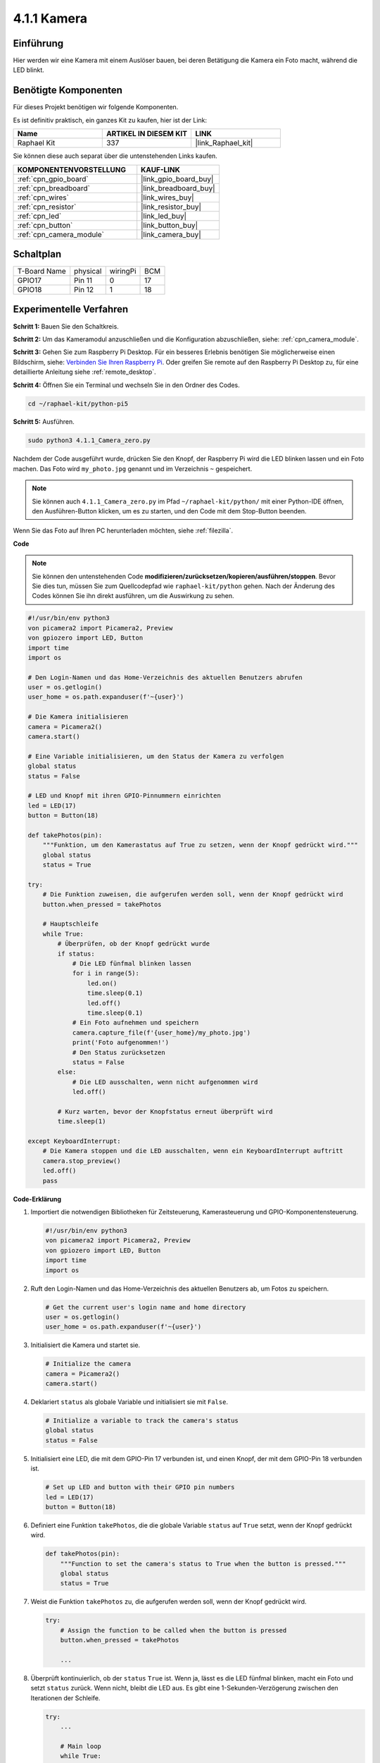 .. _4.1.1_py_pi5:

4.1.1 Kamera
~~~~~~~~~~~~~~~~

Einführung
-----------------

Hier werden wir eine Kamera mit einem Auslöser bauen, bei deren Betätigung die Kamera ein Foto macht, während die LED blinkt.

Benötigte Komponenten
------------------------------

Für dieses Projekt benötigen wir folgende Komponenten.

.. image:: ../python_pi5/img/4.1.1_camera_list.png
  :width: 800
  :align: center

Es ist definitiv praktisch, ein ganzes Kit zu kaufen, hier ist der Link:

.. list-table::
    :widths: 20 20 20
    :header-rows: 1

    *   - Name	
        - ARTIKEL IN DIESEM KIT
        - LINK
    *   - Raphael Kit
        - 337
        - |link_Raphael_kit|

Sie können diese auch separat über die untenstehenden Links kaufen.

.. list-table::
    :widths: 30 20
    :header-rows: 1

    *   - KOMPONENTENVORSTELLUNG
        - KAUF-LINK

    *   - :ref:`cpn_gpio_board`
        - |link_gpio_board_buy|
    *   - :ref:`cpn_breadboard`
        - |link_breadboard_buy|
    *   - :ref:`cpn_wires`
        - |link_wires_buy|
    *   - :ref:`cpn_resistor`
        - |link_resistor_buy|
    *   - :ref:`cpn_led`
        - |link_led_buy|
    *   - :ref:`cpn_button`
        - |link_button_buy|
    *   - :ref:`cpn_camera_module`
        - |link_camera_buy|

Schaltplan
-----------------------

============ ======== ======== ===
T-Board Name physical wiringPi BCM
GPIO17       Pin 11   0        17
GPIO18       Pin 12   1        18
============ ======== ======== ===

.. image:: ../python_pi5/img/4.1.1_camera_schematic.png
   :align: center

Experimentelle Verfahren
------------------------------


**Schritt 1:** Bauen Sie den Schaltkreis.

.. image:: ../python_pi5/img/4.1.1_camera_circuit.png
  :width: 800
  :align: center

**Schritt 2:** Um das Kameramodul anzuschließen und die Konfiguration abzuschließen, siehe: :ref:`cpn_camera_module`.

**Schritt 3:** Gehen Sie zum Raspberry Pi Desktop. Für ein besseres Erlebnis benötigen Sie möglicherweise einen Bildschirm, siehe: `Verbinden Sie Ihren Raspberry Pi <https://projects.raspberrypi.org/en/projects/raspberry-pi-setting-up/3>`_. Oder greifen Sie remote auf den Raspberry Pi Desktop zu, für eine detaillierte Anleitung siehe :ref:`remote_desktop`.

**Schritt 4:** Öffnen Sie ein Terminal und wechseln Sie in den Ordner des Codes.

.. raw:: html

   <run></run>

.. code-block::

    cd ~/raphael-kit/python-pi5

**Schritt 5:** Ausführen.

.. raw:: html

   <run></run>

.. code-block::

    sudo python3 4.1.1_Camera_zero.py

Nachdem der Code ausgeführt wurde, drücken Sie den Knopf, der Raspberry Pi wird die LED blinken lassen und ein Foto machen. Das Foto wird ``my_photo.jpg`` genannt und im Verzeichnis ``~`` gespeichert.

.. note::

    Sie können auch ``4.1.1_Camera_zero.py`` im Pfad ``~/raphael-kit/python/`` mit einer Python-IDE öffnen, den Ausführen-Button klicken, um es zu starten, und den Code mit dem Stop-Button beenden.

Wenn Sie das Foto auf Ihren PC herunterladen möchten, siehe :ref:`filezilla`.

**Code**

.. note::
    Sie können den untenstehenden Code **modifizieren/zurücksetzen/kopieren/ausführen/stoppen**. Bevor Sie dies tun, müssen Sie zum Quellcodepfad wie ``raphael-kit/python`` gehen. Nach der Änderung des Codes können Sie ihn direkt ausführen, um die Auswirkung zu sehen.

.. raw:: html

    <run></run>

.. code-block:: python

   #!/usr/bin/env python3
   von picamera2 import Picamera2, Preview
   von gpiozero import LED, Button
   import time
   import os

   # Den Login-Namen und das Home-Verzeichnis des aktuellen Benutzers abrufen
   user = os.getlogin()
   user_home = os.path.expanduser(f'~{user}')

   # Die Kamera initialisieren
   camera = Picamera2()
   camera.start()

   # Eine Variable initialisieren, um den Status der Kamera zu verfolgen
   global status
   status = False

   # LED und Knopf mit ihren GPIO-Pinnummern einrichten
   led = LED(17)
   button = Button(18)

   def takePhotos(pin):
       """Funktion, um den Kamerastatus auf True zu setzen, wenn der Knopf gedrückt wird."""
       global status
       status = True

   try:
       # Die Funktion zuweisen, die aufgerufen werden soll, wenn der Knopf gedrückt wird
       button.when_pressed = takePhotos
       
       # Hauptschleife
       while True:
           # Überprüfen, ob der Knopf gedrückt wurde
           if status:
               # Die LED fünfmal blinken lassen
               for i in range(5):
                   led.on()
                   time.sleep(0.1)
                   led.off()
                   time.sleep(0.1)
               # Ein Foto aufnehmen und speichern
               camera.capture_file(f'{user_home}/my_photo.jpg')
               print('Foto aufgenommen!')          
               # Den Status zurücksetzen
               status = False
           else:
               # Die LED ausschalten, wenn nicht aufgenommen wird
               led.off()
           
           # Kurz warten, bevor der Knopfstatus erneut überprüft wird
           time.sleep(1)

   except KeyboardInterrupt:
       # Die Kamera stoppen und die LED ausschalten, wenn ein KeyboardInterrupt auftritt
       camera.stop_preview()
       led.off()
       pass

**Code-Erklärung**

#. Importiert die notwendigen Bibliotheken für Zeitsteuerung, Kamerasteuerung und GPIO-Komponentensteuerung.

   .. code-block:: python

       #!/usr/bin/env python3
       von picamera2 import Picamera2, Preview
       von gpiozero import LED, Button
       import time
       import os

#. Ruft den Login-Namen und das Home-Verzeichnis des aktuellen Benutzers ab, um Fotos zu speichern.

   .. code-block:: python

       # Get the current user's login name and home directory
       user = os.getlogin()
       user_home = os.path.expanduser(f'~{user}')

#. Initialisiert die Kamera und startet sie.

   .. code-block:: python

       # Initialize the camera
       camera = Picamera2()
       camera.start()

#. Deklariert ``status`` als globale Variable und initialisiert sie mit ``False``.

   .. code-block:: python

       # Initialize a variable to track the camera's status
       global status
       status = False

#. Initialisiert eine LED, die mit dem GPIO-Pin 17 verbunden ist, und einen Knopf, der mit dem GPIO-Pin 18 verbunden ist.

   .. code-block:: python

       # Set up LED and button with their GPIO pin numbers
       led = LED(17)
       button = Button(18)

#. Definiert eine Funktion ``takePhotos``, die die globale Variable ``status`` auf ``True`` setzt, wenn der Knopf gedrückt wird.

   .. code-block:: python

       def takePhotos(pin):
           """Function to set the camera's status to True when the button is pressed."""
           global status
           status = True

#. Weist die Funktion ``takePhotos`` zu, die aufgerufen werden soll, wenn der Knopf gedrückt wird.

   .. code-block:: python

       try:
           # Assign the function to be called when the button is pressed
           button.when_pressed = takePhotos
           
           ...

#. Überprüft kontinuierlich, ob der ``status`` ``True`` ist. Wenn ja, lässt es die LED fünfmal blinken, macht ein Foto und setzt ``status`` zurück. Wenn nicht, bleibt die LED aus. Es gibt eine 1-Sekunden-Verzögerung zwischen den Iterationen der Schleife.

   .. code-block:: python

       try:        
           ...
           
           # Main loop
           while True:
               # Check if the button has been pressed
               if status:
                   # Blink the LED five times
                   for i in range(5):
                       led.on()
                       time.sleep(0.1)
                       led.off()
                       time.sleep(0.1)
                   # Capture and save a photo
                   camera.capture_file(f'{user_home}/my_photo.jpg')
                   print('Take a photo!')          
                   # Reset the status
                   status = False
               else:
                   # Turn off the LED if not capturing
                   led.off()
               
               # Wait for a short period before checking the button status again
               time.sleep(1)

#. Fängt ein KeyboardInterrupt (wie Ctrl+C) ab und stoppt die Kameravorschau und schaltet die LED aus, bevor das Programm beendet wird.

   .. code-block:: python

       except KeyboardInterrupt:
           # Stop the camera and turn off the LED if a KeyboardInterrupt occurs
           camera.stop_preview()
           led.off()
           pass




